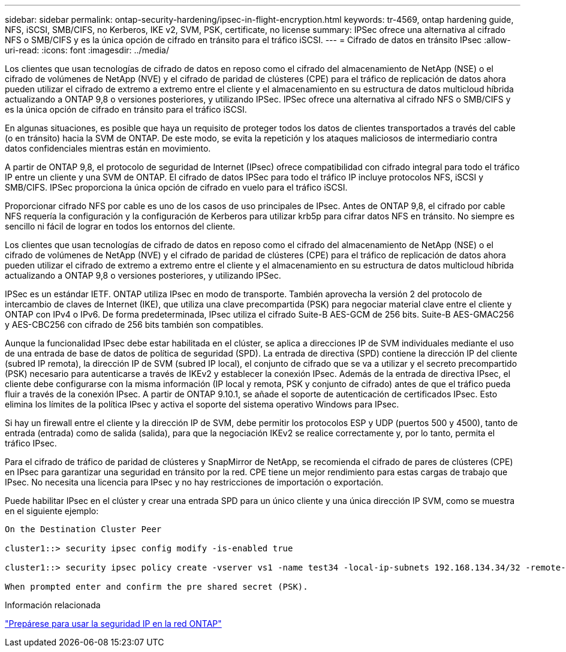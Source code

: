 ---
sidebar: sidebar 
permalink: ontap-security-hardening/ipsec-in-flight-encryption.html 
keywords: tr-4569, ontap hardening guide, NFS, iSCSI, SMB/CIFS, no Kerberos, IKE v2, SVM, PSK, certificate, no license 
summary: IPSec ofrece una alternativa al cifrado NFS o SMB/CIFS y es la única opción de cifrado en tránsito para el tráfico iSCSI. 
---
= Cifrado de datos en tránsito IPsec
:allow-uri-read: 
:icons: font
:imagesdir: ../media/


[role="lead"]
Los clientes que usan tecnologías de cifrado de datos en reposo como el cifrado del almacenamiento de NetApp (NSE) o el cifrado de volúmenes de NetApp (NVE) y el cifrado de paridad de clústeres (CPE) para el tráfico de replicación de datos ahora pueden utilizar el cifrado de extremo a extremo entre el cliente y el almacenamiento en su estructura de datos multicloud híbrida actualizando a ONTAP 9,8 o versiones posteriores, y utilizando IPSec. IPSec ofrece una alternativa al cifrado NFS o SMB/CIFS y es la única opción de cifrado en tránsito para el tráfico iSCSI.

En algunas situaciones, es posible que haya un requisito de proteger todos los datos de clientes transportados a través del cable (o en tránsito) hacia la SVM de ONTAP. De este modo, se evita la repetición y los ataques maliciosos de intermediario contra datos confidenciales mientras están en movimiento.

A partir de ONTAP 9,8, el protocolo de seguridad de Internet (IPsec) ofrece compatibilidad con cifrado integral para todo el tráfico IP entre un cliente y una SVM de ONTAP. El cifrado de datos IPSec para todo el tráfico IP incluye protocolos NFS, iSCSI y SMB/CIFS. IPSec proporciona la única opción de cifrado en vuelo para el tráfico iSCSI.

Proporcionar cifrado NFS por cable es uno de los casos de uso principales de IPsec. Antes de ONTAP 9,8, el cifrado por cable NFS requería la configuración y la configuración de Kerberos para utilizar krb5p para cifrar datos NFS en tránsito. No siempre es sencillo ni fácil de lograr en todos los entornos del cliente.

Los clientes que usan tecnologías de cifrado de datos en reposo como el cifrado del almacenamiento de NetApp (NSE) o el cifrado de volúmenes de NetApp (NVE) y el cifrado de paridad de clústeres (CPE) para el tráfico de replicación de datos ahora pueden utilizar el cifrado de extremo a extremo entre el cliente y el almacenamiento en su estructura de datos multicloud híbrida actualizando a ONTAP 9,8 o versiones posteriores, y utilizando IPSec.

IPSec es un estándar IETF. ONTAP utiliza IPsec en modo de transporte. También aprovecha la versión 2 del protocolo de intercambio de claves de Internet (IKE), que utiliza una clave precompartida (PSK) para negociar material clave entre el cliente y ONTAP con IPv4 o IPv6. De forma predeterminada, IPsec utiliza el cifrado Suite-B AES-GCM de 256 bits. Suite-B AES-GMAC256 y AES-CBC256 con cifrado de 256 bits también son compatibles.

Aunque la funcionalidad IPsec debe estar habilitada en el clúster, se aplica a direcciones IP de SVM individuales mediante el uso de una entrada de base de datos de política de seguridad (SPD). La entrada de directiva (SPD) contiene la dirección IP del cliente (subred IP remota), la dirección IP de SVM (subred IP local), el conjunto de cifrado que se va a utilizar y el secreto precompartido (PSK) necesario para autenticarse a través de IKEv2 y establecer la conexión IPsec. Además de la entrada de directiva IPsec, el cliente debe configurarse con la misma información (IP local y remota, PSK y conjunto de cifrado) antes de que el tráfico pueda fluir a través de la conexión IPsec. A partir de ONTAP 9.10.1, se añade el soporte de autenticación de certificados IPsec. Esto elimina los límites de la política IPsec y activa el soporte del sistema operativo Windows para IPsec.

Si hay un firewall entre el cliente y la dirección IP de SVM, debe permitir los protocolos ESP y UDP (puertos 500 y 4500), tanto de entrada (entrada) como de salida (salida), para que la negociación IKEv2 se realice correctamente y, por lo tanto, permita el tráfico IPsec.

Para el cifrado de tráfico de paridad de clústeres y SnapMirror de NetApp, se recomienda el cifrado de pares de clústeres (CPE) en IPsec para garantizar una seguridad en tránsito por la red. CPE tiene un mejor rendimiento para estas cargas de trabajo que IPsec. No necesita una licencia para IPsec y no hay restricciones de importación o exportación.

Puede habilitar IPsec en el clúster y crear una entrada SPD para un único cliente y una única dirección IP SVM, como se muestra en el siguiente ejemplo:

[listing]
----
On the Destination Cluster Peer

cluster1::> security ipsec config modify -is-enabled true

cluster1::> security ipsec policy create -vserver vs1 -name test34 -local-ip-subnets 192.168.134.34/32 -remote-ip-subnets 192.168.134.44/32

When prompted enter and confirm the pre shared secret (PSK).
----
.Información relacionada
link:https://docs.netapp.com/us-en/ontap/networking/ipsec-prepare.html["Prepárese para usar la seguridad IP en la red ONTAP"^]
